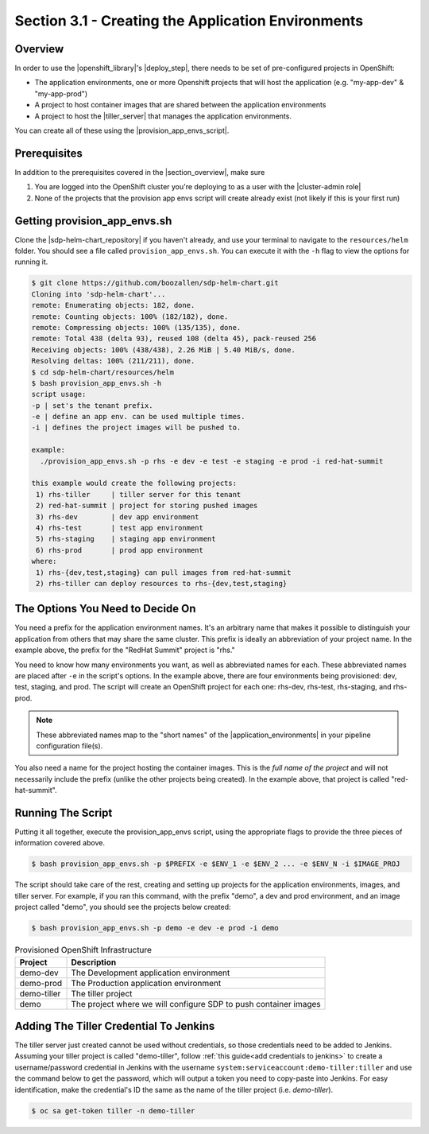 Section 3.1 - Creating the Application Environments
===================================================

========
Overview
========

In order to use the |openshift_library|'s |deploy_step|, there needs to be
set of pre-configured projects in OpenShift:

* The application environments, one or more Openshift projects that will host the application (e.g. "my-app-dev" & "my-app-prod")
* A project to host container images that are shared between the application environments
* A project to host the |tiller_server| that manages the application environments.

You can create all of these using the |provision_app_envs_script|.

=============
Prerequisites
=============

In addition to the prerequisites covered in the |section_overview|, make sure

1) You are logged into the OpenShift cluster you're deploying to as a user with the |cluster-admin role|
2) None of the projects that the provision app envs script will create already exist (not likely if this is your first run)

=============================
Getting provision_app_envs.sh
=============================

Clone the |sdp-helm-chart_repository| if you haven't already, and use your
terminal to navigate to the ``resources/helm`` folder. You should see a file called
``provision_app_envs.sh``. You can execute it with the ``-h`` flag to view the
options for running it.

.. code-block:: shell

  $ git clone https://github.com/boozallen/sdp-helm-chart.git
  Cloning into 'sdp-helm-chart'...
  remote: Enumerating objects: 182, done.
  remote: Counting objects: 100% (182/182), done.
  remote: Compressing objects: 100% (135/135), done.
  remote: Total 438 (delta 93), reused 108 (delta 45), pack-reused 256
  Receiving objects: 100% (438/438), 2.26 MiB | 5.40 MiB/s, done.
  Resolving deltas: 100% (211/211), done.
  $ cd sdp-helm-chart/resources/helm
  $ bash provision_app_envs.sh -h
  script usage:
  -p | set's the tenant prefix.
  -e | define an app env. can be used multiple times.
  -i | defines the project images will be pushed to.

  example:
    ./provision_app_envs.sh -p rhs -e dev -e test -e staging -e prod -i red-hat-summit

  this example would create the following projects:
   1) rhs-tiller     | tiller server for this tenant
   2) red-hat-summit | project for storing pushed images
   3) rhs-dev        | dev app environment
   4) rhs-test       | test app environment
   5) rhs-staging    | staging app environment
   6) rhs-prod       | prod app environment
  where:
   1) rhs-{dev,test,staging} can pull images from red-hat-summit
   2) rhs-tiller can deploy resources to rhs-{dev,test,staging}

.. ' adding this comment to clean up the linter

=================================
The Options You Need to Decide On
=================================

You need a prefix for the application environment names. It's an arbitrary
name that makes it possible to distinguish your application from others that may
share the same cluster. This prefix is ideally an abbreviation of your project
name. In the example above, the prefix for the "RedHat Summit" project is "rhs."

You need to know how many environments you want, as well as abbreviated names for
each. These abbreviated names are placed after ``-e`` in the script's options.
In the example above, there are four environments being provisioned: dev, test,
staging, and prod. The script will create an OpenShift project for each one:
rhs-dev, rhs-test, rhs-staging, and rhs-prod.

.. note::

  These abbreviated names map to the "short names" of the |application_environments|
  in your pipeline configuration file(s).

You also need a name for the project hosting the container images. This is the
*full name of the project* and will not necessarily include the prefix (unlike
the other projects being created). In the example above, that project is called
"red-hat-summit".

==================
Running The Script
==================

Putting it all together, execute the provision_app_envs script, using the
appropriate flags to provide the three pieces of information covered above.

.. code-block:: shell

  $ bash provision_app_envs.sh -p $PREFIX -e $ENV_1 -e $ENV_2 ... -e $ENV_N -i $IMAGE_PROJ

The script should take care of the rest, creating and setting up projects for
the application environments, images, and tiller server. For example, if
you ran this command, with the prefix "demo", a dev and prod environment, and
an image project called "demo", you should see the projects below created:

.. code-block:: shell

  $ bash provision_app_envs.sh -p demo -e dev -e prod -i demo

.. csv-table:: Provisioned OpenShift Infrastructure
   :header: "Project", "Description"

   "demo-dev", "The Development application environment"
   "demo-prod", "The Production application environment"
   "demo-tiller", "The tiller project"
   "demo", "The project where we will configure SDP to push container images"

=======================================
Adding The Tiller Credential To Jenkins
=======================================

.. TODO: automate this away...

The tiller server just created cannot be used without credentials, so those
credentials need to be added to Jenkins. Assuming your tiller project is called "demo-tiller", follow
:ref:`this guide<add credentials to jenkins>` to create a username/password
credential in Jenkins with the username ``system:serviceaccount:demo-tiller:tiller``
and use the command below to get the password, which will output a token you
need to copy-paste into Jenkins. For easy identification, make the credential's
ID the same as the name of the tiller project (i.e. *demo-tiller*).

.. code-block:: bash

  $ oc sa get-token tiller -n demo-tiller


.. |openshift_library| raw:: html

    <a href="/pages/libraries/openshift/README.html" target="_blank">OpenShift library</a>

.. |deploy_step| raw:: html

    <a href="https://github.com/boozallen/sdp-libraries/blob/master/openshift/deploy_to.groovy" target="_blank">the deploy step</a>

.. |tiller_server| raw:: html

   <a href="https://docs.helm.sh/glossary/#tiller" target="_blank">Tiller server</a>

.. |provision_app_envs_script| raw:: html

   <a href="https://github.com/boozallen/sdp-helm-chart/blob/master/resources/helm/provision_app_envs.sh" target="_blank">provision_app_envs script</a>

.. |sdp-helm-chart_repository| raw:: html

   <a href="https://github.com/boozallen/sdp-helm-chart" target="_blank">sdp-helm-chart repository</a>

.. |application_environments| raw:: html

    <a href="http://localhost:8000/pages/jte/docs/pages/Templating/primitives/application_environments.html" target="_blank">application environments</a>


.. https://docs.openshift.com/container-platform/3.11/architecture/additional_concepts/authorization.html#roles

.. https://docs.openshift.com/container-platform/3.11/admin_guide/manage_rbac.html#managing-role-bindings
